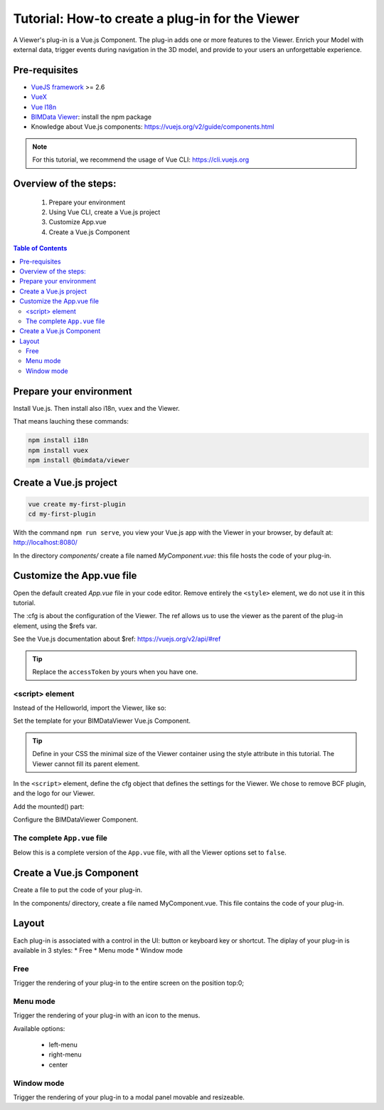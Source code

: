 =================================================
Tutorial: How-to create a plug-in for the Viewer
=================================================

..
    excerpt
        Create your first Viewer plug-in
    endexcerpt

A Viewer's plug-in is a Vue.js Component. The plug-in adds one or more features to the Viewer.
Enrich your Model with external data, trigger events during navigation in the 3D model, and provide to your users an unforgettable experience.

Pre-requisites
=================
* `VueJS framework`_ >= 2.6
* `VueX`_
* `Vue I18n`_
* `BIMData Viewer`_: install the npm package
* Knowledge about Vue.js components: https://vuejs.org/v2/guide/components.html

.. note::
     
    For this tutorial, we recommend the usage of Vue CLI: https://cli.vuejs.org

.. _VueJS framework: https://vuejs.org
.. _VueX: https://vuex.vuejs.org/
.. _Vue I18n: https://kazupon.github.io/vue-i18n/
.. _BIMData Viewer: https://www.npmjs.com/package/@bimdata/viewer

Overview of the steps:
=======================

 #. Prepare your environment
 #. Using Vue CLI, create a Vue.js project
 #. Customize App.vue
 #. Create a Vue.js Component

.. contents:: Table of Contents
   :depth: 2

Prepare your environment
=========================

Install Vue.js.
Then install also i18n, vuex and the Viewer.

That means lauching these commands:

.. code-block:: bash

    npm install i18n
    npm install vuex
    npm install @bimdata/viewer


Create a Vue.js project
========================

.. code-block:: bash

    vue create my-first-plugin
    cd my-first-plugin

With the command ``npm run serve``, you view your Vue.js app with the Viewer in your browser, by default at: http://localhost:8080/ 

In the directory `components/` create a file named `MyComponent.vue`: this file hosts the code of your plug-in.

Customize the App.vue file
============================

Open the default created `App.vue` file in your code editor.
Remove entirely the ``<style>`` element, we do not use it in this tutorial.

.. code-block:: xml
   :caption: App.vue file, template part

    <template>
    <div id="app">
        <BIMDataViewer
        ref="viewer"
        accessToken="DEMO_TOKEN"
        :cfg="cfg"
        style="height:100vh;"
        />
    </div>
    </template>

The :cfg is about the configuration of the Viewer.
The ref allows us to use the viewer as the parent of the plug-in element, using the $refs var.

See the Vue.js documentation about $ref: https://vuejs.org/v2/api/#ref

.. tip:: 
    
    Replace the ``accessToken`` by yours when you have one.


<script> element
------------------

Instead of the Helloworld, import the Viewer, like so:

.. code-block:: javascript
   :caption: App.vue file, imports

    <script>
        import BIMDataViewer from "@bimdata/viewer";
        import MyComponent from "./components/MyComponent";


Set the template for your BIMDataViewer Vue.js Component.

.. tip::

    Define in your CSS the minimal size of the Viewer container using the style attribute in this tutorial. 
    The Viewer cannot fill its parent element.

In the ``<script>`` element, define the cfg object that defines the settings for the Viewer.
We chose to remove BCF plugin, and the logo for our Viewer.

.. code-block:: javascript
   :caption: App.vue file
   :lineno-start: 42

        data() {
            return {
            cfg: {
                cloudId: 88,
                projectId: 100,
                ifcIds: [175],
                apiUrl: "https://api-beta.bimdata.io",
                bcf: false,
                logo: false,
            }
            }
        }
    }

Add the mounted() part:

.. code-block:: javascript
   :caption: App.vue file
   :lineno-start: 18

    mounted() {
        this.$refs.viewer.registerPlugins([
        {
            name: "myCustomPlugin",
            component: MyComponent,
            position: "left-menu",
            display: "menu",
            keepActive: true,
            tooltip: "myCustomPlugin.tooltip",
            i18n: {
            en: {
                myCustomPlugin: {
                tooltip: "English Tooltip",
                }
            },
            fr: {
                myCustomPlugin: {
                tooltip: "French Tooltip",
                }
            }
            }
        }
        ]);
    },



Configure the BIMDataViewer Component.

.. code-block:: javascript
   :caption: File `App.vue`
   :lineno-start: 65

    components: {
        BIMDataViewer
    }

The complete ``App.vue`` file
------------------------------

Below this is a complete version of the ``App.vue`` file, with all the Viewer options set to ``false``.

.. code-block::
   :caption: File `App.vue` (complete file)
   :linenos:

    <template>
    <div id="app">
        <BIMDataViewer
        ref="viewer"
        accessToken="DEMO_TOKEN"
        :cfg="cfg"
        style="height:100vh;"
        />
    </div>
    </template>

    <script>
    import BIMDataViewer from "@bimdata/viewer";
    import MyComponent from "./components/MyComponent";

    export default {
    name: "app",
    mounted() {
        this.$refs.viewer.registerPlugins([
        {
            name: "myCustomPlugin",
            component: MyComponent,
            position: "left-menu",
            display: "menu",
            keepActive: true,
            tooltip: "myCustomPlugin.tooltip",
            i18n: {
            en: {
                myCustomPlugin: {
                tooltip: "English Tooltip",
                }
            },
            fr: {
                myCustomPlugin: {
                tooltip: "French Tooltip",
                }
            }
            }
        }
        ]);
    },
    data() {
        return {
        cfg: {
            cloudId: 88,
            projectId: 100,
            ifcIds: [175],
            apiUrl: "https://api-beta.bimdata.io",
            reload: false,
            alerts: false,
            model: false,
            help: false,
            fullscreen: false,
            section: false,
            projection: false,
            selectOptions: false,
            structureAndProperties: false,
            // bcf: false,
            logo: false,
            rightClickMenu: false,
            viewer3DNavCube: false
        }
        };
    },
    components: {
        BIMDataViewer
    }
    };
    </script>




Create a Vue.js Component
=========================

Create a file to put the code of your plug-in.

In the components/ directory, create a file named MyComponent.vue.
This file contains the code of your plug-in.


Layout
=======

Each plug-in is associated with a control in the UI: button or keyboard key or shortcut.
The diplay of your plug-in is available in 3 styles:
* Free
* Menu mode
* Window mode


Free
------

Trigger the rendering of your plug-in to the entire screen on the position top:0;


Menu mode
-----------

Trigger the rendering of your plug-in with an icon to the menus.

Available options:

 * left-menu
 * right-menu
 * center 


Window mode
-------------

Trigger the rendering of your plug-in to a modal panel movable and resizeable.
